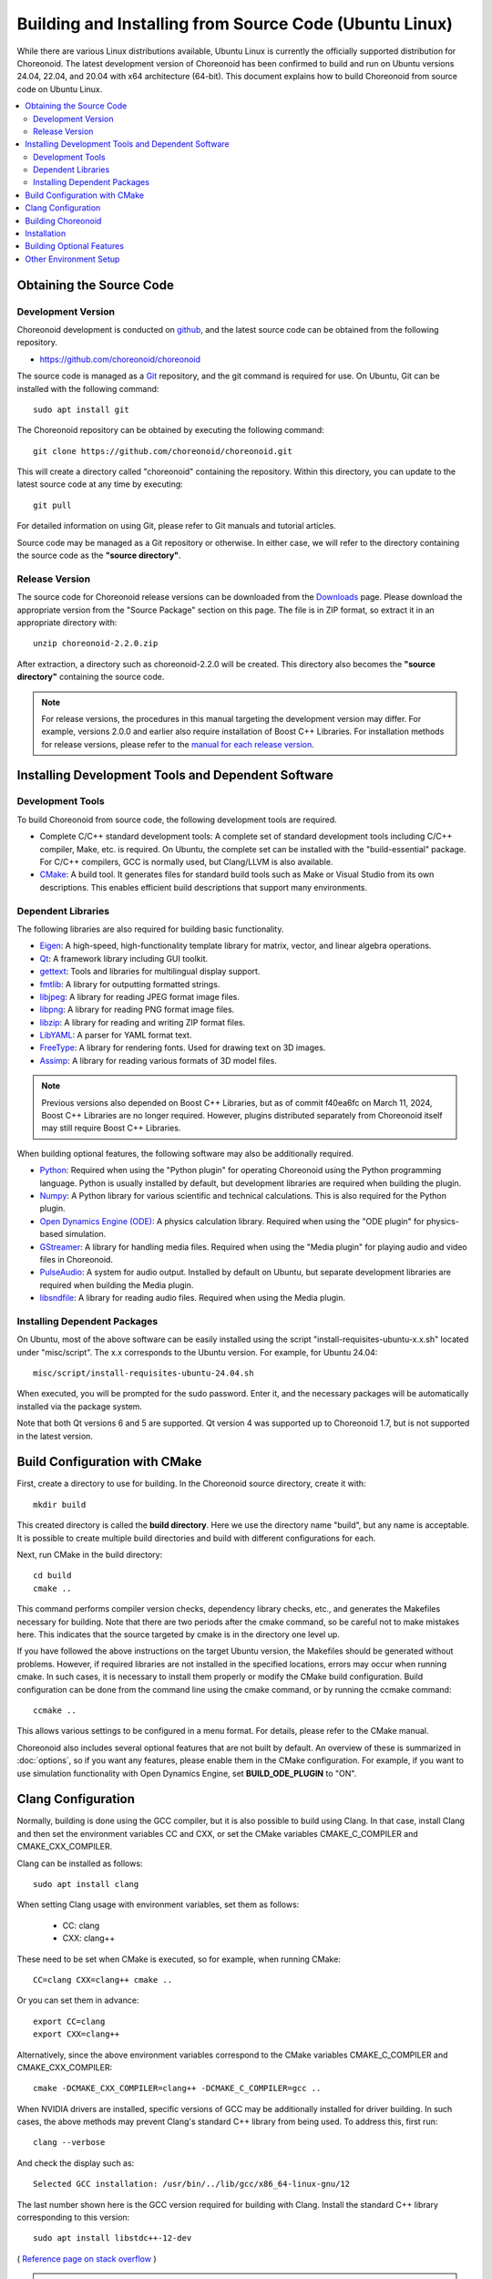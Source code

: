 Building and Installing from Source Code (Ubuntu Linux)
===================================================

.. sectionauthor:: 中岡 慎一郎 <s.nakaoka@aist.go.jp>

While there are various Linux distributions available, Ubuntu Linux is currently the officially supported distribution for Choreonoid. The latest development version of Choreonoid has been confirmed to build and run on Ubuntu versions 24.04, 22.04, and 20.04 with x64 architecture (64-bit). This document explains how to build Choreonoid from source code on Ubuntu Linux.

.. contents::
   :local:

.. highlight:: sh

Obtaining the Source Code
--------------------------

Development Version
~~~~~~~~~~~~~~~~~~~

Choreonoid development is conducted on `github <https://github.com/>`_, and the latest source code can be obtained from the following repository.

- https://github.com/choreonoid/choreonoid

The source code is managed as a `Git <http://git-scm.com/>`_ repository, and the git command is required for use. On Ubuntu, Git can be installed with the following command: ::

 sudo apt install git

The Choreonoid repository can be obtained by executing the following command: ::

 git clone https://github.com/choreonoid/choreonoid.git

This will create a directory called "choreonoid" containing the repository. Within this directory, you can update to the latest source code at any time by executing: ::

 git pull

For detailed information on using Git, please refer to Git manuals and tutorial articles.

Source code may be managed as a Git repository or otherwise. In either case, we will refer to the directory containing the source code as the **"source directory"**.

Release Version
~~~~~~~~~~~~~~~

The source code for Choreonoid release versions can be downloaded from the `Downloads <http://choreonoid.org/en/downloads.html>`_ page. Please download the appropriate version from the "Source Package" section on this page. The file is in ZIP format, so extract it in an appropriate directory with: ::

 unzip choreonoid-2.2.0.zip

After extraction, a directory such as choreonoid-2.2.0 will be created. This directory also becomes the **"source directory"** containing the source code.

.. note:: For release versions, the procedures in this manual targeting the development version may differ. For example, versions 2.0.0 and earlier also require installation of Boost C++ Libraries. For installation methods for release versions, please refer to the `manual for each release version <http://choreonoid.org/en/documents/index.html>`_.

Installing Development Tools and Dependent Software
----------------------------------------------------

Development Tools
~~~~~~~~~~~~~~~~~

To build Choreonoid from source code, the following development tools are required.

- Complete C/C++ standard development tools: A complete set of standard development tools including C/C++ compiler, Make, etc. is required. On Ubuntu, the complete set can be installed with the "build-essential" package. For C/C++ compilers, GCC is normally used, but Clang/LLVM is also available.
- `CMake <http://www.cmake.org/>`_: A build tool. It generates files for standard build tools such as Make or Visual Studio from its own descriptions. This enables efficient build descriptions that support many environments.

Dependent Libraries
~~~~~~~~~~~~~~~~~~~

The following libraries are also required for building basic functionality.

* `Eigen <https://eigen.tuxfamily.org>`_: A high-speed, high-functionality template library for matrix, vector, and linear algebra operations.
* `Qt <https://www.qt.io/>`_: A framework library including GUI toolkit.
* `gettext <http://www.gnu.org/s/gettext/>`_: Tools and libraries for multilingual display support.
* `fmtlib <https://github.com/fmtlib/fmt>`_: A library for outputting formatted strings.
* `libjpeg <http://libjpeg.sourceforge.net/>`_: A library for reading JPEG format image files.
* `libpng <http://www.libpng.org/pub/png/libpng.html>`_: A library for reading PNG format image files.
* `libzip <https://libzip.org/>`_: A library for reading and writing ZIP format files.
* `LibYAML <http://pyyaml.org/wiki/LibYAML>`_: A parser for YAML format text.
* `FreeType <http://freetype.org/>`_: A library for rendering fonts. Used for drawing text on 3D images.
* `Assimp <http://assimp.sourceforge.net/>`_: A library for reading various formats of 3D model files.

.. note:: Previous versions also depended on Boost C++ Libraries, but as of commit f40ea6fc on March 11, 2024, Boost C++ Libraries are no longer required. However, plugins distributed separately from Choreonoid itself may still require Boost C++ Libraries.

When building optional features, the following software may also be additionally required.

* `Python <https://www.python.org/>`_: Required when using the "Python plugin" for operating Choreonoid using the Python programming language. Python is usually installed by default, but development libraries are required when building the plugin.
* `Numpy <http://www.numpy.org/>`_: A Python library for various scientific and technical calculations. This is also required for the Python plugin.
* `Open Dynamics Engine (ODE) <http://www.ode.org/>`_: A physics calculation library. Required when using the "ODE plugin" for physics-based simulation.
* `GStreamer <http://gstreamer.freedesktop.org/>`_: A library for handling media files. Required when using the "Media plugin" for playing audio and video files in Choreonoid.
* `PulseAudio <http://www.freedesktop.org/wiki/Software/PulseAudio/>`_: A system for audio output. Installed by default on Ubuntu, but separate development libraries are required when building the Media plugin.
* `libsndfile <http://www.mega-nerd.com/libsndfile/>`_: A library for reading audio files. Required when using the Media plugin.

.. _build-ubuntu-install-packages:

Installing Dependent Packages
~~~~~~~~~~~~~~~~~~~~~~~~~~~~~~

On Ubuntu, most of the above software can be easily installed using the script "install-requisites-ubuntu-x.x.sh" located under "misc/script". The x.x corresponds to the Ubuntu version. For example, for Ubuntu 24.04: ::

 misc/script/install-requisites-ubuntu-24.04.sh

When executed, you will be prompted for the sudo password. Enter it, and the necessary packages will be automatically installed via the package system.

Note that both Qt versions 6 and 5 are supported. Qt version 4 was supported up to Choreonoid 1.7, but is not supported in the latest version.

.. _build-ubuntu-cmake:

Build Configuration with CMake
-------------------------------

First, create a directory to use for building. In the Choreonoid source directory, create it with: ::

 mkdir build

This created directory is called the **build directory**. Here we use the directory name "build", but any name is acceptable. It is possible to create multiple build directories and build with different configurations for each.

Next, run CMake in the build directory: ::

 cd build
 cmake ..

This command performs compiler version checks, dependency library checks, etc., and generates the Makefiles necessary for building. Note that there are two periods after the cmake command, so be careful not to make mistakes here. This indicates that the source targeted by cmake is in the directory one level up.

If you have followed the above instructions on the target Ubuntu version, the Makefiles should be generated without problems. However, if required libraries are not installed in the specified locations, errors may occur when running cmake. In such cases, it is necessary to install them properly or modify the CMake build configuration. Build configuration can be done from the command line using the cmake command, or by running the ccmake command: ::

 ccmake ..

This allows various settings to be configured in a menu format. For details, please refer to the CMake manual.

Choreonoid also includes several optional features that are not built by default. An overview of these is summarized in :doc:`options`, so if you want any features, please enable them in the CMake configuration. For example, if you want to use simulation functionality with Open Dynamics Engine, set **BUILD_ODE_PLUGIN** to "ON".

Clang Configuration
-------------------

Normally, building is done using the GCC compiler, but it is also possible to build using Clang. In that case, install Clang and then set the environment variables CC and CXX, or set the CMake variables CMAKE_C_COMPILER and CMAKE_CXX_COMPILER.

Clang can be installed as follows: ::

 sudo apt install clang

When setting Clang usage with environment variables, set them as follows:

 * CC: clang
 * CXX: clang++

These need to be set when CMake is executed, so for example, when running CMake: ::

 CC=clang CXX=clang++ cmake ..

Or you can set them in advance: ::

 export CC=clang
 export CXX=clang++

Alternatively, since the above environment variables correspond to the CMake variables CMAKE_C_COMPILER and CMAKE_CXX_COMPILER: ::

 cmake -DCMAKE_CXX_COMPILER=clang++ -DCMAKE_C_COMPILER=gcc ..

When NVIDIA drivers are installed, specific versions of GCC may be additionally installed for driver building. In such cases, the above methods may prevent Clang's standard C++ library from being used. To address this, first run: ::

 clang --verbose

And check the display such as: ::

 Selected GCC installation: /usr/bin/../lib/gcc/x86_64-linux-gnu/12

The last number shown here is the GCC version required for building with Clang. Install the standard C++ library corresponding to this version: ::

 sudo apt install libstdc++-12-dev

( `Reference page on stack overflow <https://stackoverflow.com/questions/74543715/usr-bin-ld-cannot-find-lstdc-no-such-file-or-directory-on-running-flutte>`_ )

.. note:: When building with Clang, please note that depending on the environment and Clang version, bugs may occur where Range sensor simulation does not work properly. When building with Clang14 on Ubuntu 22.04, this bug does not seem to occur.

.. _install_build-ubuntu_build:

Building Choreonoid
--------------------

When CMake execution succeeds, a complete set of Makefiles for building is generated in the build directory. Execute: ::

 make

in the build directory to build Choreonoid.

For multi-core CPUs, build time can be shortened by performing parallel builds using the "-j" option. For example: ::

 make -j8

This will execute up to 8 build processes simultaneously. Normally, specifying the same number of processes as logical cores results in parallel building that makes maximum use of CPU capability.

Note that make with Makefiles generated by CMake does not display command details, and the build process is output in a clean, summarized display. This is very easy to read when checking build progress, but detailed compilation options given to GCC cannot be confirmed. When this is necessary: ::

 make VERBOSE=1

By turning on the VERBOSE variable like this, it is possible to output all command execution details.

You can also build using CMake commands instead of the make command. In this case: ::

 cmake --build build_directory

To perform parallel building: ::

 cmake --build build_directory --parallel parallel_count

If the parallel count is omitted, the compiler's default value is used. If you set the parallel count in the environment variable CMAKE_BUILD_PARALLEL_LEVEL, parallel building will be performed even without entering the --parallel option, so it is good to write this in .bashrc etc.

Also, adding the "-v" option will output command details similar to "make VERBOSE=1".

.. _build-ubuntu_install:

Installation
------------

When using Choreonoid on Ubuntu, it is possible to directly execute the executable file generated in the build directory. If the build is successful, an executable file called "choreonoid" will be generated under the "bin" directory in the build directory, so execute this: ::

 bin/choreonoid

If there are no problems with the build, Choreonoid's main window will start.

Since it is convenient to be able to execute without installation work, you may use this format if there are no particular problems.

On the other hand, it is also possible to install to a specified directory. In this case, only the binary files and data files necessary for software execution are collected in one place. Therefore, when sharing software system-wide, packaging it, or using it in conjunction with other software, installation work is performed.

To do this, execute: ::

 make install

in the build directory. This will install the complete set of files necessary for execution to the designated directory.

On Ubuntu, the default installation destination is "/usr/local". Writing to this directory normally requires root privileges, so: ::

 sudo make install

is necessary.

For /usr/local, since the path is set by default to /usr/local/bin which stores executable files, you can execute Choreonoid simply by: ::

 choreonoid

regardless of the current directory location.

The installation destination can also be changed by configuring CMake's **CMAKE_INSTALL_PREFIX**. If multiple accounts do not need to use it, you can set somewhere in the home directory as the installation destination. In this case, there is no need to sudo during installation. However, if a path needs to be set similar to /usr/local/bin, you need to set the path to the installation destination's bin directory yourself.

.. note:: Installing to the default installation destination /usr/local is **not recommended**. While this directory is common as a default installation destination, it should be considered as a convenience measure. When building and installing software from source code yourself, it is generally not managed by the OS package management system. This means you need to manage it yourself, but when such things are installed mixed together in the same directory /usr/local, it becomes very difficult to remove unnecessary files when upgrading specific software or to uninstall only specific software. Therefore, instead of installing to /usr/local, it is better to prepare dedicated directories for each software in the home directory and install there.

.. note:: For software that includes shared libraries like Choreonoid, generally the shared library path needs to be set to the lib directory where shared libraries are installed. For /usr/local/lib, the path is set by default, but for other directories, you need to set the path yourself. However, Choreonoid uses a mechanism called RPATH so it works without setting the shared library path, so this setting is usually not necessary. When using Choreonoid's shared libraries as libraries from external software, this setting may be necessary. Note that RPATH can be disabled by setting the CMake Advanced option **ENABLE_INSTALL_RPATH** to OFF. This is ON by default, and should not be changed unless there is a specific reason to disable it.

Installation operations can also be executed with CMake commands instead of Make: ::

 cmake --install build_directory

This installs to the directory set in **CMAKE_INSTALL_PREFIX**. The installation destination can also be specified as: ::

 cmake --install build_directory --prefix installation_destination

Building Optional Features
---------------------------

Choreonoid includes several modules, plugins, samples, etc. other than those enabled by default in the above procedure. These are summarized in :doc:`options`.

The procedure for enabling optional features is basically as follows:

1. (If necessary) Install dependent libraries
2. Enable the corresponding option in CMake build configuration
3. Execute Choreonoid build again

For step 2, there are CMake variables corresponding to options, so set these to "ON".

Variables can be set from the command line with the cmake command, or from the menu screen displayed by the ccmake command.

For example, the "PoseSeq plugin" and "Balancer plugin" corresponding to Choreonoid's motion choreography functionality can be enabled as follows: ::

 cd build_directory
 cmake .. -DBUILD_POSE_SEQ_PLUGIN=ON -DBUILD_BALANCER_PLUGIN=ON

Conversely, to disable an option, set "OFF" to the corresponding variable. For example: ::

 cmake .. -DENABLE_SAMPLES=OFF

This configures samples not to be built.

Content set with the "-D" option is saved in the build directory, so it is possible to additionally set only the variables you want to change.
Of course, you can set multiple variables together, and you can perform all settings during cmake initialization.

By performing the build operation again after changing settings, optional features will be built and become available.

Other Environment Setup
------------------------

After completing the build and installation of Choreonoid itself, we recommend checking the following content to ensure a more comfortable usage environment:

* :doc:`setup-gpu`
* :doc:`setup-qt`